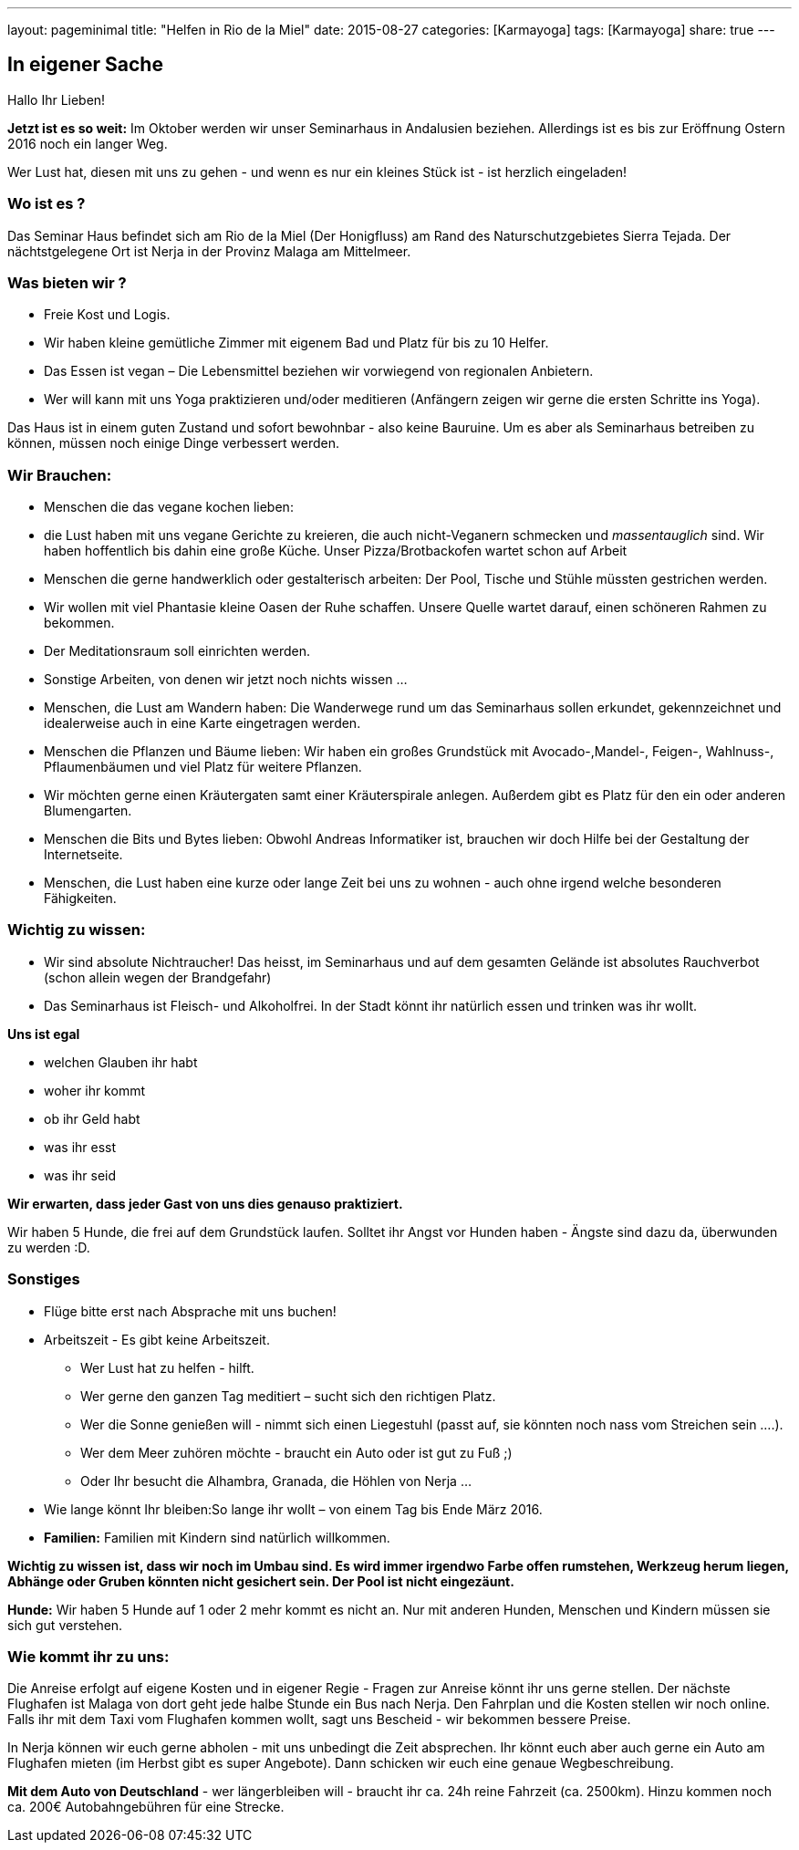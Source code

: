 ---
layout: pageminimal
title:  "Helfen in Rio de la Miel"
date:   2015-08-27
categories: [Karmayoga]
tags: [Karmayoga]
share: true
---

== In eigener Sache

Hallo Ihr Lieben!

*Jetzt ist es so weit:* Im Oktober werden wir unser Seminarhaus in Andalusien beziehen. Allerdings ist es bis zur
Eröffnung Ostern 2016 noch ein langer Weg.

Wer Lust hat, diesen mit uns zu gehen - und wenn es nur ein kleines Stück ist - ist herzlich eingeladen!

=== Wo ist es ?

Das Seminar Haus befindet sich am Rio de la Miel (Der Honigfluss) am Rand des Naturschutzgebietes Sierra Tejada. Der nächtstgelegene Ort ist Nerja in der Provinz Malaga am Mittelmeer.

=== Was bieten wir ?

* Freie Kost und Logis.
* Wir haben kleine gemütliche Zimmer mit eigenem Bad und Platz für bis zu 10 Helfer.
* Das Essen ist vegan – Die Lebensmittel beziehen wir vorwiegend von regionalen Anbietern.
* Wer will kann mit uns Yoga praktizieren und/oder meditieren (Anfängern zeigen wir gerne die ersten Schritte ins Yoga).

Das Haus ist in einem  guten Zustand und sofort bewohnbar - also keine Bauruine. Um es aber als Seminarhaus betreiben zu können, müssen noch einige Dinge verbessert werden.

=== Wir Brauchen:

* Menschen die das vegane kochen lieben:
* die Lust haben mit uns vegane Gerichte zu kreieren, die auch nicht-Veganern schmecken und _massentauglich_ sind.
Wir haben hoffentlich bis dahin eine große Küche. Unser Pizza/Brotbackofen wartet schon auf Arbeit
* Menschen die gerne handwerklich oder gestalterisch arbeiten: Der Pool, Tische und Stühle müssten gestrichen werden. 
* Wir wollen mit viel Phantasie kleine Oasen der Ruhe schaffen. Unsere Quelle wartet darauf, einen schöneren Rahmen zu bekommen. 
* Der Meditationsraum soll einrichten werden. 
* Sonstige Arbeiten, von denen wir jetzt noch nichts wissen ... 
* Menschen, die Lust am Wandern haben: Die Wanderwege rund um das Seminarhaus sollen erkundet, gekennzeichnet und
idealerweise auch in eine Karte eingetragen werden.
* Menschen die Pflanzen und Bäume lieben: Wir haben ein großes Grundstück mit Avocado-,Mandel-, Feigen-, Wahlnuss-,
Pflaumenbäumen und viel Platz für weitere Pflanzen.
* Wir möchten gerne einen Kräutergaten samt einer Kräuterspirale anlegen. Außerdem gibt es Platz für den ein oder anderen Blumengarten.
* Menschen die Bits und Bytes lieben: Obwohl Andreas Informatiker ist, brauchen wir doch Hilfe bei der Gestaltung der Internetseite.
* Menschen, die Lust haben eine kurze oder lange Zeit bei uns zu wohnen - auch ohne irgend welche besonderen Fähigkeiten.

=== Wichtig zu wissen:

* Wir sind absolute Nichtraucher! Das heisst, im Seminarhaus und auf dem gesamten Gelände ist absolutes Rauchverbot
(schon allein wegen der Brandgefahr)
* Das Seminarhaus ist Fleisch- und Alkoholfrei. In der Stadt könnt ihr natürlich essen und trinken was ihr wollt.

*Uns ist egal*

* welchen Glauben ihr habt
* woher ihr kommt
* ob ihr Geld habt
* was ihr esst 
* was ihr seid

*Wir erwarten, dass jeder Gast von uns dies genauso praktiziert.*

Wir haben 5 Hunde, die frei auf dem Grundstück laufen. Solltet ihr Angst vor Hunden haben - Ängste sind dazu da,
überwunden zu werden :D.

=== Sonstiges

* Flüge bitte erst nach Absprache mit uns buchen!
* Arbeitszeit - Es gibt keine Arbeitszeit.
** Wer Lust hat zu helfen - hilft.
** Wer gerne den ganzen Tag meditiert – sucht sich den richtigen Platz.
** Wer die Sonne genießen will - nimmt sich einen Liegestuhl (passt auf, sie könnten noch nass vom Streichen sein ....).
** Wer dem Meer zuhören möchte  - braucht ein Auto oder ist gut zu Fuß ;)
** Oder Ihr besucht die Alhambra, Granada, die Höhlen von Nerja ...
* Wie lange könnt Ihr bleiben:So lange ihr wollt – von einem Tag bis Ende März 2016.
* *Familien:* Familien mit Kindern sind natürlich willkommen.

*Wichtig zu wissen ist, dass wir noch im Umbau sind. Es wird immer irgendwo Farbe offen rumstehen, Werkzeug herum liegen, Abhänge oder Gruben könnten nicht gesichert sein. Der Pool ist nicht eingezäunt.*

*Hunde:* Wir haben 5 Hunde auf 1 oder 2 mehr kommt es nicht an. Nur mit anderen Hunden, Menschen und Kindern müssen sie sich gut verstehen.

=== Wie kommt ihr zu uns:

Die Anreise erfolgt auf eigene Kosten und in eigener Regie - Fragen zur Anreise könnt ihr uns gerne stellen. Der nächste
Flughafen ist Malaga von dort geht jede halbe Stunde ein Bus nach Nerja. Den Fahrplan und die Kosten stellen wir noch
online. Falls ihr mit dem Taxi vom Flughafen kommen wollt, sagt uns Bescheid - wir bekommen bessere Preise.

In Nerja können wir euch gerne abholen - mit uns unbedingt die Zeit absprechen. Ihr könnt euch aber auch gerne ein Auto
am Flughafen mieten (im Herbst gibt es super Angebote). Dann schicken wir euch eine genaue Wegbeschreibung.

*Mit dem Auto von Deutschland* - wer längerbleiben will - braucht ihr ca. 24h reine Fahrzeit (ca. 2500km). Hinzu kommen
noch ca. 200€ Autobahngebühren für eine Strecke.